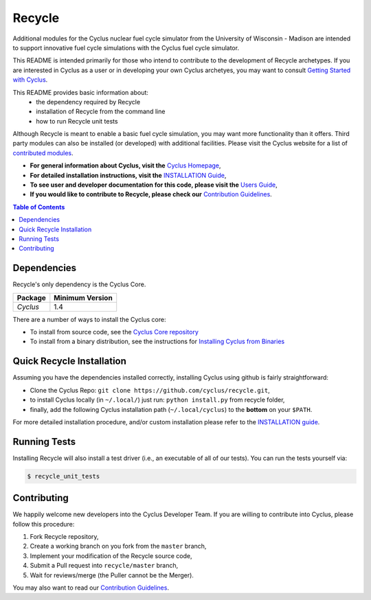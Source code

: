 ###################################################
Recycle
###################################################

Additional modules for the Cyclus nuclear fuel cycle simulator from the
University of Wisconsin - Madison are intended to support innovative
fuel cycle simulations with the Cyclus fuel cycle simulator.

This README is intended primarily for those who intend to contribute to the
development of Recycle archetypes.  If you are interested in Cyclus as a user
or in developing your own Cyclus archetyes, you may want to consult `Getting
Started with Cyclus <http://fuelcycle.org/user/install.html>`_.

This README provides basic information about:
 - the dependency required by Recycle
 - installation of Recycle from the command line
 - how to run Recycle unit tests

Although Recycle is meant to enable a basic fuel cycle simulation, you may want
more functionality than it offers.  Third party modules can also be installed
(or developed) with additional facilities.  Please visit the Cyclus website for
a list of `contributed modules <http://fuelcycle.org/user/index.html#third-party-archetypes>`_.

- **For general information about Cyclus, visit the**  `Cyclus Homepage`_,

- **For detailed installation instructions, visit the**
  `INSTALLATION Guide <INSTALL.rst>`_,

- **To see user and developer documentation for this code, please visit
  the** `Users Guide <http://fuelcycle.org/user/index.html>`_,

- **If you would like to contribute to Recycle, please check our**
  `Contribution Guidelines <https://github.com/cyclus/cyclus/blob/master/CONTRIBUTING.rst>`_.


.. contents:: Table of Contents


************
Dependencies
************

Recycle's only dependency is the Cyclus Core.

====================   ==================
Package                Minimum Version
====================   ==================
`Cyclus`               1.4
====================   ==================

There are a number of ways to install the Cyclus core:

- To install from source code, see the `Cyclus Core repository
  <http://github.com/cyclus/cyclus>`_

- To install from a binary distribution, see the instructions for
  `Installing Cyclus from Binaries <DEPENDENCIES.rst>`_

******************************
Quick Recycle Installation
******************************

Assuming you have the dependencies installed correctly, installing Cyclus using
github is fairly straightforward:

- Clone the Cyclus Repo: ``git clone https://github.com/cyclus/recycle.git``,

- to install Cyclus locally (in ``~/.local/``) just run: ``python install.py``
  from recycle folder,

- finally, add the following Cyclus installation path (``~/.local/cyclus``) to
  the **bottom** on your ``$PATH``.

For more detailed installation procedure, and/or custom installation please
refer to the `INSTALLATION guide <INSTALL.rst>`_.


******************************
Running Tests
******************************

Installing Recycle will also install a test driver (i.e., an executable of all of
our tests). You can run the tests yourself via:

.. code-block:: bash

    $ recycle_unit_tests

******************************
Contributing
******************************

We happily welcome new developers into the Cyclus Developer Team. If you are willing
to contribute into Cyclus, please follow this procedure:

#. Fork Recycle repository,

#. Create a working branch on you fork from the ``master`` branch,

#. Implement your modification of the Recycle source code,

#. Submit a Pull request into ``recycle/master`` branch,

#. Wait for reviews/merge (the Puller cannot be the Merger).

You may also want to read our `Contribution Guidelines <CONTRIBUTING.rst>`_.

.. _`CMake`: https://cmake.org
.. _`Cyclus Homepage`: http://fuelcycle.org/
.. _`Cyclus User Guide`: http://fuelcycle.org/user/index.html
.. _`Cyclus repo`: https://github.com/cyclus/cyclus
.. _`Recycle Repo`: https://github.com/cyclus/recycle
.. _`INSTALL`: INSTALL.rst
.. _`CONTRIBUTING`: CONTRIBUTING.rst

